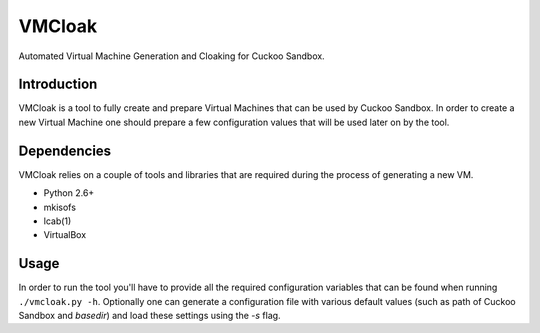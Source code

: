 VMCloak
=======

Automated Virtual Machine Generation and Cloaking for Cuckoo Sandbox.

Introduction
------------

VMCloak is a tool to fully create and prepare Virtual Machines that can be
used by Cuckoo Sandbox. In order to create a new Virtual Machine one should
prepare a few configuration values that will be used later on by the tool.

Dependencies
------------

VMCloak relies on a couple of tools and libraries that are required during
the process of generating a new VM.

* Python 2.6+
* mkisofs
* lcab(1)
* VirtualBox

Usage
-----

In order to run the tool you'll have to provide all the required configuration
variables that can be found when running ``./vmcloak.py -h``. Optionally one
can generate a configuration file with various default values (such as path
of Cuckoo Sandbox and `basedir`) and load these settings using the `-s` flag.
